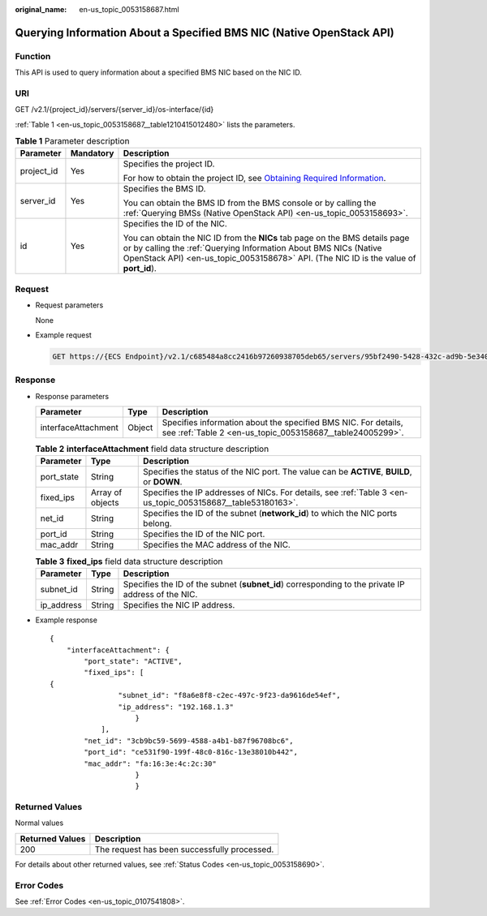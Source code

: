 :original_name: en-us_topic_0053158687.html

.. _en-us_topic_0053158687:

Querying Information About a Specified BMS NIC (Native OpenStack API)
=====================================================================

Function
--------

This API is used to query information about a specified BMS NIC based on the NIC ID.

URI
---

GET /v2.1/{project_id}/servers/{server_id}/os-interface/{id}

:ref:`Table 1 <en-us_topic_0053158687__table1210415012480>` lists the parameters.

.. _en-us_topic_0053158687__table1210415012480:

.. table:: **Table 1** Parameter description

   +-----------------------+-----------------------+------------------------------------------------------------------------------------------------------------------------------------------------------------------------------------------------------------------------------------------+
   | Parameter             | Mandatory             | Description                                                                                                                                                                                                                              |
   +=======================+=======================+==========================================================================================================================================================================================================================================+
   | project_id            | Yes                   | Specifies the project ID.                                                                                                                                                                                                                |
   |                       |                       |                                                                                                                                                                                                                                          |
   |                       |                       | For how to obtain the project ID, see `Obtaining Required Information <https://docs.otc.t-systems.com/en-us/api/apiug/apig-en-api-180328009.html>`__.                                                                                    |
   +-----------------------+-----------------------+------------------------------------------------------------------------------------------------------------------------------------------------------------------------------------------------------------------------------------------+
   | server_id             | Yes                   | Specifies the BMS ID.                                                                                                                                                                                                                    |
   |                       |                       |                                                                                                                                                                                                                                          |
   |                       |                       | You can obtain the BMS ID from the BMS console or by calling the :ref:`Querying BMSs (Native OpenStack API) <en-us_topic_0053158693>`.                                                                                                   |
   +-----------------------+-----------------------+------------------------------------------------------------------------------------------------------------------------------------------------------------------------------------------------------------------------------------------+
   | id                    | Yes                   | Specifies the ID of the NIC.                                                                                                                                                                                                             |
   |                       |                       |                                                                                                                                                                                                                                          |
   |                       |                       | You can obtain the NIC ID from the **NICs** tab page on the BMS details page or by calling the :ref:`Querying Information About BMS NICs (Native OpenStack API) <en-us_topic_0053158678>` API. (The NIC ID is the value of **port_id**). |
   +-----------------------+-----------------------+------------------------------------------------------------------------------------------------------------------------------------------------------------------------------------------------------------------------------------------+

Request
-------

-  Request parameters

   None

-  Example request

   .. code-block:: text

      GET https://{ECS Endpoint}/v2.1/c685484a8cc2416b97260938705deb65/servers/95bf2490-5428-432c-ad9b-5e3406f869dd/os-interface/ce531f90-199f-48c0-816c-13e38010b442

Response
--------

-  Response parameters

   +---------------------+--------+-----------------------------------------------------------------------------------------------------------------------------+
   | Parameter           | Type   | Description                                                                                                                 |
   +=====================+========+=============================================================================================================================+
   | interfaceAttachment | Object | Specifies information about the specified BMS NIC. For details, see :ref:`Table 2 <en-us_topic_0053158687__table24005299>`. |
   +---------------------+--------+-----------------------------------------------------------------------------------------------------------------------------+

   .. _en-us_topic_0053158687__table24005299:

   .. table:: **Table 2** **interfaceAttachment** field data structure description

      +------------+------------------+--------------------------------------------------------------------------------------------------------------+
      | Parameter  | Type             | Description                                                                                                  |
      +============+==================+==============================================================================================================+
      | port_state | String           | Specifies the status of the NIC port. The value can be **ACTIVE**, **BUILD**, or **DOWN**.                   |
      +------------+------------------+--------------------------------------------------------------------------------------------------------------+
      | fixed_ips  | Array of objects | Specifies the IP addresses of NICs. For details, see :ref:`Table 3 <en-us_topic_0053158687__table53180163>`. |
      +------------+------------------+--------------------------------------------------------------------------------------------------------------+
      | net_id     | String           | Specifies the ID of the subnet (**network_id**) to which the NIC ports belong.                               |
      +------------+------------------+--------------------------------------------------------------------------------------------------------------+
      | port_id    | String           | Specifies the ID of the NIC port.                                                                            |
      +------------+------------------+--------------------------------------------------------------------------------------------------------------+
      | mac_addr   | String           | Specifies the MAC address of the NIC.                                                                        |
      +------------+------------------+--------------------------------------------------------------------------------------------------------------+

   .. _en-us_topic_0053158687__table53180163:

   .. table:: **Table 3** **fixed_ips** field data structure description

      +------------+--------+----------------------------------------------------------------------------------------------------+
      | Parameter  | Type   | Description                                                                                        |
      +============+========+====================================================================================================+
      | subnet_id  | String | Specifies the ID of the subnet (**subnet_id**) corresponding to the private IP address of the NIC. |
      +------------+--------+----------------------------------------------------------------------------------------------------+
      | ip_address | String | Specifies the NIC IP address.                                                                      |
      +------------+--------+----------------------------------------------------------------------------------------------------+

-  Example response

   ::

      {
          "interfaceAttachment": {
              "port_state": "ACTIVE",
              "fixed_ips": [
      {
                      "subnet_id": "f8a6e8f8-c2ec-497c-9f23-da9616de54ef",
                      "ip_address": "192.168.1.3"
                          }
                  ],
              "net_id": "3cb9bc59-5699-4588-a4b1-b87f96708bc6",
              "port_id": "ce531f90-199f-48c0-816c-13e38010b442",
              "mac_addr": "fa:16:3e:4c:2c:30"
                          }
                          }

Returned Values
---------------

Normal values

=============== ============================================
Returned Values Description
=============== ============================================
200             The request has been successfully processed.
=============== ============================================

For details about other returned values, see :ref:`Status Codes <en-us_topic_0053158690>`.

Error Codes
-----------

See :ref:`Error Codes <en-us_topic_0107541808>`.
